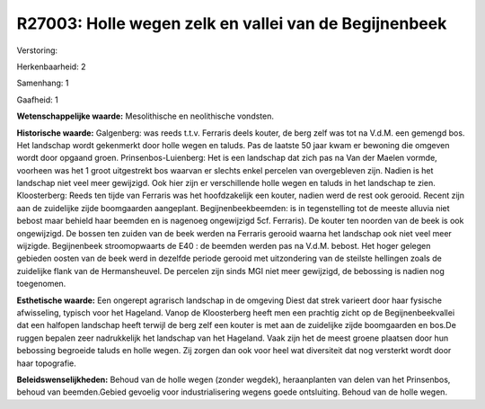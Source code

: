 R27003: Holle wegen zelk en vallei van de Begijnenbeek
======================================================

Verstoring:

Herkenbaarheid: 2

Samenhang: 1

Gaafheid: 1

**Wetenschappelijke waarde:**
Mesolithische en neolithische vondsten.

**Historische waarde:**
Galgenberg: was reeds t.t.v. Ferraris deels kouter, de berg zelf was
tot na V.d.M. een gemengd bos. Het landschap wordt gekenmerkt door holle
wegen en taluds. Pas de laatste 50 jaar kwam er bewoning die omgeven
wordt door opgaand groen. Prinsenbos-Luienberg: Het is een landschap dat
zich pas na Van der Maelen vormde, voorheen was het 1 groot uitgestrekt
bos waarvan er slechts enkel percelen van overgebleven zijn. Nadien is
het landschap niet veel meer gewijzigd. Ook hier zijn er verschillende
holle wegen en taluds in het landschap te zien. Kloosterberg: Reeds ten
tijde van Ferraris was het hoofdzakelijk een kouter, nadien werd de rest
ook gerooid. Recent zijn aan de zuidelijke zijde boomgaarden aangeplant.
Begijnenbeekbeemden: is in tegenstelling tot de meeste alluvia niet
bebost maar behield haar beemden en is nagenoeg ongewijzigd 5cf.
Ferraris). De kouter ten noorden van de beek is ook ongewijzigd. De
bossen ten zuiden van de beek werden na Ferraris gerooid waarna het
landschap ook niet veel meer wijzigde. Begijnenbeek stroomopwaarts de
E40 : de beemden werden pas na V.d.M. bebost. Het hoger gelegen gebieden
oosten van de beek werd in dezelfde periode gerooid met uitzondering van
de steilste hellingen zoals de zuidelijke flank van de Hermansheuvel. De
percelen zijn sinds MGI niet meer gewijzigd, de bebossing is nadien nog
toegenomen.

**Esthetische waarde:**
Een ongerept agrarisch landschap in de omgeving Diest dat strek
varieert door haar fysische afwisseling, typisch voor het Hageland.
Vanop de Kloosterberg heeft men een prachtig zicht op de
Begijnenbeekvallei dat een halfopen landschap heeft terwijl de berg zelf
een kouter is met aan de zuidelijke zijde boomgaarden en bos.De ruggen
bepalen zeer nadrukkelijk het landschap van het Hageland. Vaak zijn het
de meest groene plaatsen door hun bebossing begroeide taluds en holle
wegen. Zij zorgen dan ook voor heel wat diversiteit dat nog versterkt
wordt door haar topografie.



**Beleidswenselijkheden:**
Behoud van de holle wegen (zonder wegdek), heraanplanten van delen
van het Prinsenbos, behoud van beemden.Gebied gevoelig voor
industrialisering wegens goede ontsluiting. Behoud van de holle wegen.
